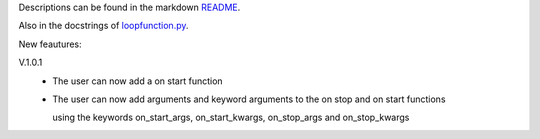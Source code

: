 Descriptions can be found in the markdown `README
<https://github.com/Zaeb0s/loop-function/blob/master/README.md>`_.

Also in the docstrings of `loopfunction.py
<https://github.com/Zaeb0s/loop-function/blob/master/loopfunction/loopfunction.py>`_.


New feautures:

V.1.0.1
   - The user can now add a on start function

   - The user can now add arguments and keyword arguments to the on stop and on start functions

     using the keywords on_start_args, on_start_kwargs, on_stop_args and on_stop_kwargs
